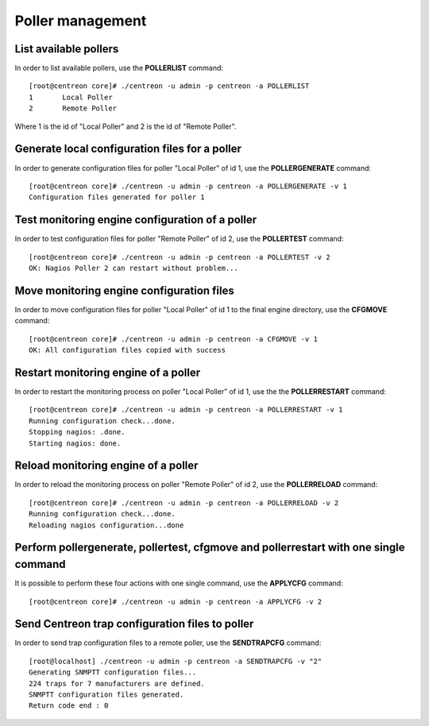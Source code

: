 =================
Poller management
=================

List available pollers
----------------------

In order to list available pollers, use the **POLLERLIST** command::

  [root@centreon core]# ./centreon -u admin -p centreon -a POLLERLIST
  1       Local Poller
  2       Remote Poller

Where 1 is the id of "Local Poller" and 2 is the id of "Remote Poller".


Generate local configuration files for a poller
-----------------------------------------------

In order to generate configuration files for poller "Local Poller" of id 1, use the **POLLERGENERATE** command::

  [root@centreon core]# ./centreon -u admin -p centreon -a POLLERGENERATE -v 1
  Configuration files generated for poller 1


Test monitoring engine configuration of a poller
------------------------------------------------

In order to test configuration files for poller "Remote Poller" of id 2, use the **POLLERTEST** command::

  [root@centreon core]# ./centreon -u admin -p centreon -a POLLERTEST -v 2
  OK: Nagios Poller 2 can restart without problem...


Move monitoring engine configuration files
------------------------------------------

In order to move configuration files for poller "Local Poller" of id 1 to the final engine directory, use the **CFGMOVE** command::

  [root@centreon core]# ./centreon -u admin -p centreon -a CFGMOVE -v 1
  OK: All configuration files copied with success


Restart monitoring engine of a poller
-------------------------------------

In order to restart the monitoring process on poller "Local Poller" of id 1, use the the **POLLERRESTART** command::

  [root@centreon core]# ./centreon -u admin -p centreon -a POLLERRESTART -v 1
  Running configuration check...done.
  Stopping nagios: .done.
  Starting nagios: done.


Reload monitoring engine of a poller
------------------------------------

In order to reload the monitoring process on poller "Remote Poller" of id 2, use the **POLLERRELOAD** command::

  [root@centreon core]# ./centreon -u admin -p centreon -a POLLERRELOAD -v 2
  Running configuration check...done.
  Reloading nagios configuration...done


Perform pollergenerate, pollertest, cfgmove and pollerrestart with one single command
-------------------------------------------------------------------------------------

It is possible to perform these four actions with one single command, use the **APPLYCFG** command::

  [root@centreon core]# ./centreon -u admin -p centreon -a APPLYCFG -v 2

Send Centreon trap configuration files to poller
------------------------------------------------

In order to send trap configuration files to a remote poller, use the **SENDTRAPCFG** command::

  [root@localhost] ./centreon -u admin -p centreon -a SENDTRAPCFG -v "2"
  Generating SNMPTT configuration files...
  224 traps for 7 manufacturers are defined.
  SNMPTT configuration files generated.
  Return code end : 0

